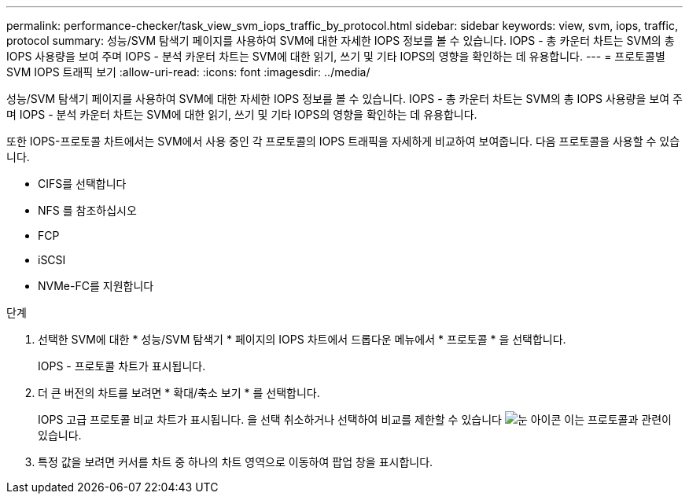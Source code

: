 ---
permalink: performance-checker/task_view_svm_iops_traffic_by_protocol.html 
sidebar: sidebar 
keywords: view, svm, iops, traffic, protocol 
summary: 성능/SVM 탐색기 페이지를 사용하여 SVM에 대한 자세한 IOPS 정보를 볼 수 있습니다. IOPS - 총 카운터 차트는 SVM의 총 IOPS 사용량을 보여 주며 IOPS - 분석 카운터 차트는 SVM에 대한 읽기, 쓰기 및 기타 IOPS의 영향을 확인하는 데 유용합니다. 
---
= 프로토콜별 SVM IOPS 트래픽 보기
:allow-uri-read: 
:icons: font
:imagesdir: ../media/


[role="lead"]
성능/SVM 탐색기 페이지를 사용하여 SVM에 대한 자세한 IOPS 정보를 볼 수 있습니다. IOPS - 총 카운터 차트는 SVM의 총 IOPS 사용량을 보여 주며 IOPS - 분석 카운터 차트는 SVM에 대한 읽기, 쓰기 및 기타 IOPS의 영향을 확인하는 데 유용합니다.

또한 IOPS-프로토콜 차트에서는 SVM에서 사용 중인 각 프로토콜의 IOPS 트래픽을 자세하게 비교하여 보여줍니다. 다음 프로토콜을 사용할 수 있습니다.

* CIFS를 선택합니다
* NFS 를 참조하십시오
* FCP
* iSCSI
* NVMe-FC를 지원합니다


.단계
. 선택한 SVM에 대한 * 성능/SVM 탐색기 * 페이지의 IOPS 차트에서 드롭다운 메뉴에서 * 프로토콜 * 을 선택합니다.
+
IOPS - 프로토콜 차트가 표시됩니다.

. 더 큰 버전의 차트를 보려면 * 확대/축소 보기 * 를 선택합니다.
+
IOPS 고급 프로토콜 비교 차트가 표시됩니다. 을 선택 취소하거나 선택하여 비교를 제한할 수 있습니다 image:../media/eye_icon.gif["눈 아이콘"] 이는 프로토콜과 관련이 있습니다.

. 특정 값을 보려면 커서를 차트 중 하나의 차트 영역으로 이동하여 팝업 창을 표시합니다.

